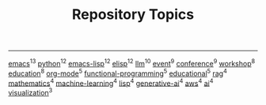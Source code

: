 #+TITLE: Repository Topics
#+OPTIONS: ^:{} toc:nil

-----

[[https://github.com/search?q=topic%3Aemacs&type=repositories][emacs]]^{13}
[[https://github.com/search?q=topic%3Apython&type=repositories][python]]^{12}
[[https://github.com/search?q=topic%3Aemacs-lisp&type=repositories][emacs-lisp]]^{12}
[[https://github.com/search?q=topic%3Aelisp&type=repositories][elisp]]^{12}
[[https://github.com/search?q=topic%3Allm&type=repositories][llm]]^{10}
[[https://github.com/search?q=topic%3Aevent&type=repositories][event]]^{9}
[[https://github.com/search?q=topic%3Aconference&type=repositories][conference]]^{9}
[[https://github.com/search?q=topic%3Aworkshop&type=repositories][workshop]]^{8}
[[https://github.com/search?q=topic%3Aeducation&type=repositories][education]]^{8}
[[https://github.com/search?q=topic%3Aorg-mode&type=repositories][org-mode]]^{5}
[[https://github.com/search?q=topic%3Afunctional-programming&type=repositories][functional-programming]]^{5}
[[https://github.com/search?q=topic%3Aeducational&type=repositories][educational]]^{5}
[[https://github.com/search?q=topic%3Arag&type=repositories][rag]]^{4}
[[https://github.com/search?q=topic%3Amathematics&type=repositories][mathematics]]^{4}
[[https://github.com/search?q=topic%3Amachine-learning&type=repositories][machine-learning]]^{4}
[[https://github.com/search?q=topic%3Alisp&type=repositories][lisp]]^{4}
[[https://github.com/search?q=topic%3Agenerative-ai&type=repositories][generative-ai]]^{4}
[[https://github.com/search?q=topic%3Aaws&type=repositories][aws]]^{4}
[[https://github.com/search?q=topic%3Aai&type=repositories][ai]]^{4}
[[https://github.com/search?q=topic%3Avisualization&type=repositories][visualization]]^{3}

